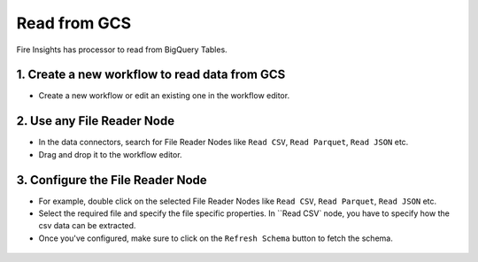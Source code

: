 Read from GCS
============

Fire Insights has processor to read from BigQuery Tables.

1. Create a new workflow to read data from GCS
++++++++++++++++++++++++++++++++

- Create a new workflow or edit an existing one in the workflow editor.

2. Use any File Reader Node
++++++++++++++++++++++++++++++++

- In the data connectors, search for File Reader Nodes like ``Read CSV``, ``Read Parquet``, ``Read JSON`` etc. 
- Drag and drop it to the workflow editor.

.. figure:: ../_assets/gcp/read_gcs1.jpg
   :alt: Read Files from GCS
   :width: 40%
   
3. Configure the File Reader Node
++++++++++++++++++++++++++++++++

- For example, double click on the selected File Reader Nodes like ``Read CSV``, ``Read Parquet``, ``Read JSON`` etc.
- Select the required file and specify the file specific properties. In ``Read CSV` node, you have to specify how the csv data can be extracted.
- Once you've configured, make sure to click on the ``Refresh Schema`` button to fetch the schema. 


.. figure:: ../_assets/gcp/configure_gcs1.png
   :alt: Configure GCS File Reader Node
   :width: 40%
